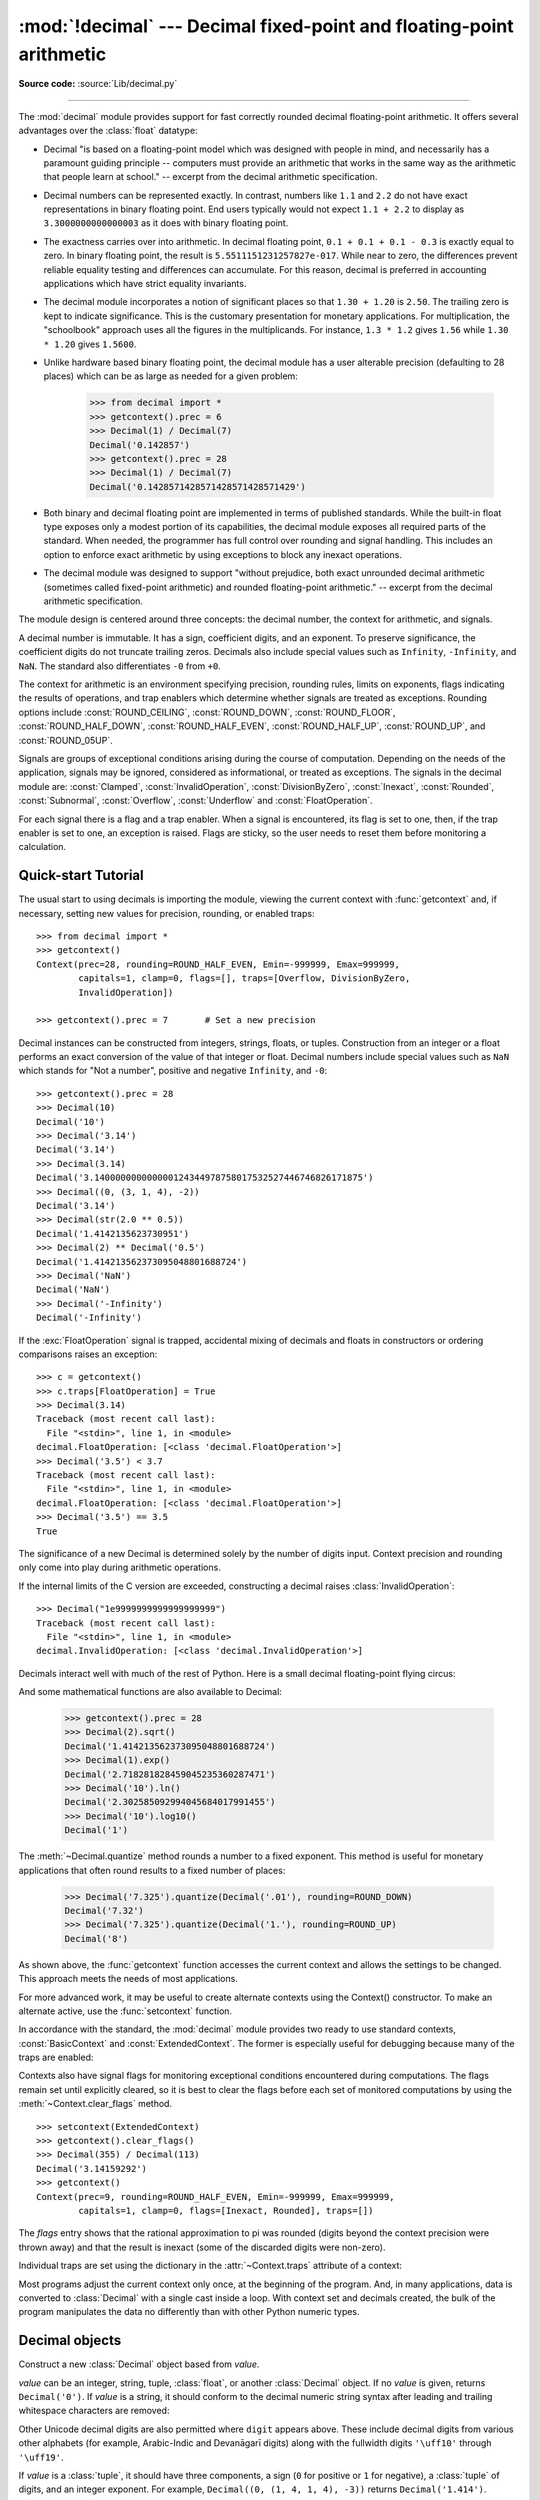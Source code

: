 :mod:`!decimal` --- Decimal fixed-point and floating-point arithmetic
=====================================================================

.. module:: decimal
   :synopsis: Implementation of the General Decimal Arithmetic  Specification.

.. moduleauthor:: Eric Price <eprice at tjhsst.edu>
.. moduleauthor:: Facundo Batista <facundo at taniquetil.com.ar>
.. moduleauthor:: Raymond Hettinger <python at rcn.com>
.. moduleauthor:: Aahz <aahz at pobox.com>
.. moduleauthor:: Tim Peters <tim.one at comcast.net>
.. moduleauthor:: Stefan Krah <skrah at bytereef.org>
.. sectionauthor:: Raymond D. Hettinger <python at rcn.com>

**Source code:** :source:`Lib/decimal.py`

.. import modules for testing inline doctests with the Sphinx doctest builder
.. testsetup:: *

   import decimal
   import math
   from decimal import *
   # make sure each group gets a fresh context
   setcontext(Context())

.. testcleanup:: *

   # make sure other tests (outside this file) get a fresh context
   setcontext(Context())

--------------

The :mod:`decimal` module provides support for fast correctly rounded
decimal floating-point arithmetic. It offers several advantages over the
:class:`float` datatype:

* Decimal "is based on a floating-point model which was designed with people
  in mind, and necessarily has a paramount guiding principle -- computers must
  provide an arithmetic that works in the same way as the arithmetic that
  people learn at school." -- excerpt from the decimal arithmetic specification.

* Decimal numbers can be represented exactly.  In contrast, numbers like
  ``1.1`` and ``2.2`` do not have exact representations in binary
  floating point. End users typically would not expect ``1.1 + 2.2`` to display
  as ``3.3000000000000003`` as it does with binary floating point.

* The exactness carries over into arithmetic.  In decimal floating point, ``0.1
  + 0.1 + 0.1 - 0.3`` is exactly equal to zero.  In binary floating point, the result
  is ``5.5511151231257827e-017``.  While near to zero, the differences
  prevent reliable equality testing and differences can accumulate. For this
  reason, decimal is preferred in accounting applications which have strict
  equality invariants.

* The decimal module incorporates a notion of significant places so that ``1.30
  + 1.20`` is ``2.50``.  The trailing zero is kept to indicate significance.
  This is the customary presentation for monetary applications. For
  multiplication, the "schoolbook" approach uses all the figures in the
  multiplicands.  For instance, ``1.3 * 1.2`` gives ``1.56`` while ``1.30 *
  1.20`` gives ``1.5600``.

* Unlike hardware based binary floating point, the decimal module has a user
  alterable precision (defaulting to 28 places) which can be as large as needed for
  a given problem:

     >>> from decimal import *
     >>> getcontext().prec = 6
     >>> Decimal(1) / Decimal(7)
     Decimal('0.142857')
     >>> getcontext().prec = 28
     >>> Decimal(1) / Decimal(7)
     Decimal('0.1428571428571428571428571429')

* Both binary and decimal floating point are implemented in terms of published
  standards.  While the built-in float type exposes only a modest portion of its
  capabilities, the decimal module exposes all required parts of the standard.
  When needed, the programmer has full control over rounding and signal handling.
  This includes an option to enforce exact arithmetic by using exceptions
  to block any inexact operations.

* The decimal module was designed to support "without prejudice, both exact
  unrounded decimal arithmetic (sometimes called fixed-point arithmetic)
  and rounded floating-point arithmetic."  -- excerpt from the decimal
  arithmetic specification.

The module design is centered around three concepts:  the decimal number, the
context for arithmetic, and signals.

A decimal number is immutable.  It has a sign, coefficient digits, and an
exponent.  To preserve significance, the coefficient digits do not truncate
trailing zeros.  Decimals also include special values such as
``Infinity``, ``-Infinity``, and ``NaN``.  The standard also
differentiates ``-0`` from ``+0``.

The context for arithmetic is an environment specifying precision, rounding
rules, limits on exponents, flags indicating the results of operations, and trap
enablers which determine whether signals are treated as exceptions.  Rounding
options include :const:`ROUND_CEILING`, :const:`ROUND_DOWN`,
:const:`ROUND_FLOOR`, :const:`ROUND_HALF_DOWN`, :const:`ROUND_HALF_EVEN`,
:const:`ROUND_HALF_UP`, :const:`ROUND_UP`, and :const:`ROUND_05UP`.

Signals are groups of exceptional conditions arising during the course of
computation.  Depending on the needs of the application, signals may be ignored,
considered as informational, or treated as exceptions. The signals in the
decimal module are: :const:`Clamped`, :const:`InvalidOperation`,
:const:`DivisionByZero`, :const:`Inexact`, :const:`Rounded`, :const:`Subnormal`,
:const:`Overflow`, :const:`Underflow` and :const:`FloatOperation`.

For each signal there is a flag and a trap enabler.  When a signal is
encountered, its flag is set to one, then, if the trap enabler is
set to one, an exception is raised.  Flags are sticky, so the user needs to
reset them before monitoring a calculation.


.. seealso::

   * IBM's General Decimal Arithmetic Specification, `The General Decimal Arithmetic
     Specification <https://speleotrove.com/decimal/decarith.html>`_.

.. %%%%%%%%%%%%%%%%%%%%%%%%%%%%%%%%%%%%%%%%%%%%%%%%%%%%%%%%%%%%%%%


.. _decimal-tutorial:

Quick-start Tutorial
--------------------

The usual start to using decimals is importing the module, viewing the current
context with :func:`getcontext` and, if necessary, setting new values for
precision, rounding, or enabled traps::

   >>> from decimal import *
   >>> getcontext()
   Context(prec=28, rounding=ROUND_HALF_EVEN, Emin=-999999, Emax=999999,
           capitals=1, clamp=0, flags=[], traps=[Overflow, DivisionByZero,
           InvalidOperation])

   >>> getcontext().prec = 7       # Set a new precision

Decimal instances can be constructed from integers, strings, floats, or tuples.
Construction from an integer or a float performs an exact conversion of the
value of that integer or float.  Decimal numbers include special values such as
``NaN`` which stands for "Not a number", positive and negative
``Infinity``, and ``-0``::

   >>> getcontext().prec = 28
   >>> Decimal(10)
   Decimal('10')
   >>> Decimal('3.14')
   Decimal('3.14')
   >>> Decimal(3.14)
   Decimal('3.140000000000000124344978758017532527446746826171875')
   >>> Decimal((0, (3, 1, 4), -2))
   Decimal('3.14')
   >>> Decimal(str(2.0 ** 0.5))
   Decimal('1.4142135623730951')
   >>> Decimal(2) ** Decimal('0.5')
   Decimal('1.414213562373095048801688724')
   >>> Decimal('NaN')
   Decimal('NaN')
   >>> Decimal('-Infinity')
   Decimal('-Infinity')

If the :exc:`FloatOperation` signal is trapped, accidental mixing of
decimals and floats in constructors or ordering comparisons raises
an exception::

   >>> c = getcontext()
   >>> c.traps[FloatOperation] = True
   >>> Decimal(3.14)
   Traceback (most recent call last):
     File "<stdin>", line 1, in <module>
   decimal.FloatOperation: [<class 'decimal.FloatOperation'>]
   >>> Decimal('3.5') < 3.7
   Traceback (most recent call last):
     File "<stdin>", line 1, in <module>
   decimal.FloatOperation: [<class 'decimal.FloatOperation'>]
   >>> Decimal('3.5') == 3.5
   True

.. versionadded:: 3.3

The significance of a new Decimal is determined solely by the number of digits
input.  Context precision and rounding only come into play during arithmetic
operations.

.. doctest:: newcontext

   >>> getcontext().prec = 6
   >>> Decimal('3.0')
   Decimal('3.0')
   >>> Decimal('3.1415926535')
   Decimal('3.1415926535')
   >>> Decimal('3.1415926535') + Decimal('2.7182818285')
   Decimal('5.85987')
   >>> getcontext().rounding = ROUND_UP
   >>> Decimal('3.1415926535') + Decimal('2.7182818285')
   Decimal('5.85988')

If the internal limits of the C version are exceeded, constructing
a decimal raises :class:`InvalidOperation`::

   >>> Decimal("1e9999999999999999999")
   Traceback (most recent call last):
     File "<stdin>", line 1, in <module>
   decimal.InvalidOperation: [<class 'decimal.InvalidOperation'>]

.. versionchanged:: 3.3

Decimals interact well with much of the rest of Python.  Here is a small decimal
floating-point flying circus:

.. doctest::
   :options: +NORMALIZE_WHITESPACE

   >>> data = list(map(Decimal, '1.34 1.87 3.45 2.35 1.00 0.03 9.25'.split()))
   >>> max(data)
   Decimal('9.25')
   >>> min(data)
   Decimal('0.03')
   >>> sorted(data)
   [Decimal('0.03'), Decimal('1.00'), Decimal('1.34'), Decimal('1.87'),
    Decimal('2.35'), Decimal('3.45'), Decimal('9.25')]
   >>> sum(data)
   Decimal('19.29')
   >>> a,b,c = data[:3]
   >>> str(a)
   '1.34'
   >>> float(a)
   1.34
   >>> round(a, 1)
   Decimal('1.3')
   >>> int(a)
   1
   >>> a * 5
   Decimal('6.70')
   >>> a * b
   Decimal('2.5058')
   >>> c % a
   Decimal('0.77')

And some mathematical functions are also available to Decimal:

   >>> getcontext().prec = 28
   >>> Decimal(2).sqrt()
   Decimal('1.414213562373095048801688724')
   >>> Decimal(1).exp()
   Decimal('2.718281828459045235360287471')
   >>> Decimal('10').ln()
   Decimal('2.302585092994045684017991455')
   >>> Decimal('10').log10()
   Decimal('1')

The :meth:`~Decimal.quantize` method rounds a number to a fixed exponent.  This method is
useful for monetary applications that often round results to a fixed number of
places:

   >>> Decimal('7.325').quantize(Decimal('.01'), rounding=ROUND_DOWN)
   Decimal('7.32')
   >>> Decimal('7.325').quantize(Decimal('1.'), rounding=ROUND_UP)
   Decimal('8')

As shown above, the :func:`getcontext` function accesses the current context and
allows the settings to be changed.  This approach meets the needs of most
applications.

For more advanced work, it may be useful to create alternate contexts using the
Context() constructor.  To make an alternate active, use the :func:`setcontext`
function.

In accordance with the standard, the :mod:`decimal` module provides two ready to
use standard contexts, :const:`BasicContext` and :const:`ExtendedContext`. The
former is especially useful for debugging because many of the traps are
enabled:

.. doctest:: newcontext
   :options: +NORMALIZE_WHITESPACE

   >>> myothercontext = Context(prec=60, rounding=ROUND_HALF_DOWN)
   >>> setcontext(myothercontext)
   >>> Decimal(1) / Decimal(7)
   Decimal('0.142857142857142857142857142857142857142857142857142857142857')

   >>> ExtendedContext
   Context(prec=9, rounding=ROUND_HALF_EVEN, Emin=-999999, Emax=999999,
           capitals=1, clamp=0, flags=[], traps=[])
   >>> setcontext(ExtendedContext)
   >>> Decimal(1) / Decimal(7)
   Decimal('0.142857143')
   >>> Decimal(42) / Decimal(0)
   Decimal('Infinity')

   >>> setcontext(BasicContext)
   >>> Decimal(42) / Decimal(0)
   Traceback (most recent call last):
     File "<pyshell#143>", line 1, in -toplevel-
       Decimal(42) / Decimal(0)
   DivisionByZero: x / 0

Contexts also have signal flags for monitoring exceptional conditions
encountered during computations.  The flags remain set until explicitly cleared,
so it is best to clear the flags before each set of monitored computations by
using the :meth:`~Context.clear_flags` method. ::

   >>> setcontext(ExtendedContext)
   >>> getcontext().clear_flags()
   >>> Decimal(355) / Decimal(113)
   Decimal('3.14159292')
   >>> getcontext()
   Context(prec=9, rounding=ROUND_HALF_EVEN, Emin=-999999, Emax=999999,
           capitals=1, clamp=0, flags=[Inexact, Rounded], traps=[])

The *flags* entry shows that the rational approximation to pi was
rounded (digits beyond the context precision were thrown away) and that the
result is inexact (some of the discarded digits were non-zero).

Individual traps are set using the dictionary in the :attr:`~Context.traps`
attribute of a context:

.. doctest:: newcontext

   >>> setcontext(ExtendedContext)
   >>> Decimal(1) / Decimal(0)
   Decimal('Infinity')
   >>> getcontext().traps[DivisionByZero] = 1
   >>> Decimal(1) / Decimal(0)
   Traceback (most recent call last):
     File "<pyshell#112>", line 1, in -toplevel-
       Decimal(1) / Decimal(0)
   DivisionByZero: x / 0

Most programs adjust the current context only once, at the beginning of the
program.  And, in many applications, data is converted to :class:`Decimal` with
a single cast inside a loop.  With context set and decimals created, the bulk of
the program manipulates the data no differently than with other Python numeric
types.

.. %%%%%%%%%%%%%%%%%%%%%%%%%%%%%%%%%%%%%%%%%%%%%%%%%%%%%%%%%%%%%%%


.. _decimal-decimal:

Decimal objects
---------------


.. class:: Decimal(value="0", context=None)

   Construct a new :class:`Decimal` object based from *value*.

   *value* can be an integer, string, tuple, :class:`float`, or another :class:`Decimal`
   object. If no *value* is given, returns ``Decimal('0')``.  If *value* is a
   string, it should conform to the decimal numeric string syntax after leading
   and trailing whitespace characters are removed:

   .. productionlist:: decimal
      sign: "+" | "-"
      digit: "0" | "1" | "2" | "3" | "4" | "5" | "6" | "7" | "8" | "9"
      indicator: "e" | "E"
      digits: (`digit` | "_")* `digit` (`digit` | "_")*
      decimal_part: `digits` "." [`digits`] | ["."] `digits`
      exponent_part: `indicator` [`sign`] `digits`
      infinity: "Infinity" | "Inf"
      nan: "NaN" [`digits`] | "sNaN" [`digits`]
      numeric_value: `decimal_part` [`exponent_part`] | `infinity`
      numeric_string: [`sign`] `numeric_value` | [`sign`] `nan`

   Other Unicode decimal digits are also permitted where ``digit``
   appears above.  These include decimal digits from various other
   alphabets (for example, Arabic-Indic and Devanāgarī digits) along
   with the fullwidth digits ``'\uff10'`` through ``'\uff19'``.

   If *value* is a :class:`tuple`, it should have three components, a sign
   (``0`` for positive or ``1`` for negative), a :class:`tuple` of
   digits, and an integer exponent. For example, ``Decimal((0, (1, 4, 1, 4), -3))``
   returns ``Decimal('1.414')``.

   If *value* is a :class:`float`, the binary floating-point value is losslessly
   converted to its exact decimal equivalent.  This conversion can often require
   53 or more digits of precision.  For example, ``Decimal(float('1.1'))``
   converts to
   ``Decimal('1.100000000000000088817841970012523233890533447265625')``.

   The *context* precision does not affect how many digits are stored. That is
   determined exclusively by the number of digits in *value*. For example,
   ``Decimal('3.00000')`` records all five zeros even if the context precision is
   only three.

   The purpose of the *context* argument is determining what to do if *value* is a
   malformed string.  If the context traps :const:`InvalidOperation`, an exception
   is raised; otherwise, the constructor returns a new Decimal with the value of
   ``NaN``.

   Once constructed, :class:`Decimal` objects are immutable.

   .. versionchanged:: 3.2
      The argument to the constructor is now permitted to be a :class:`float`
      instance.

   .. versionchanged:: 3.3
      :class:`float` arguments raise an exception if the :exc:`FloatOperation`
      trap is set. By default the trap is off.

   .. versionchanged:: 3.6
      Underscores are allowed for grouping, as with integral and floating-point
      literals in code.

   Decimal floating-point objects share many properties with the other built-in
   numeric types such as :class:`float` and :class:`int`.  All of the usual math
   operations and special methods apply.  Likewise, decimal objects can be
   copied, pickled, printed, used as dictionary keys, used as set elements,
   compared, sorted, and coerced to another type (such as :class:`float` or
   :class:`int`).

   There are some small differences between arithmetic on Decimal objects and
   arithmetic on integers and floats.  When the remainder operator ``%`` is
   applied to Decimal objects, the sign of the result is the sign of the
   *dividend* rather than the sign of the divisor::

      >>> (-7) % 4
      1
      >>> Decimal(-7) % Decimal(4)
      Decimal('-3')

   The integer division operator ``//`` behaves analogously, returning the
   integer part of the true quotient (truncating towards zero) rather than its
   floor, so as to preserve the usual identity ``x == (x // y) * y + x % y``::

      >>> -7 // 4
      -2
      >>> Decimal(-7) // Decimal(4)
      Decimal('-1')

   The ``%`` and ``//`` operators implement the ``remainder`` and
   ``divide-integer`` operations (respectively) as described in the
   specification.

   Decimal objects cannot generally be combined with floats or
   instances of :class:`fractions.Fraction` in arithmetic operations:
   an attempt to add a :class:`Decimal` to a :class:`float`, for
   example, will raise a :exc:`TypeError`.  However, it is possible to
   use Python's comparison operators to compare a :class:`Decimal`
   instance ``x`` with another number ``y``.  This avoids confusing results
   when doing equality comparisons between numbers of different types.

   .. versionchanged:: 3.2
      Mixed-type comparisons between :class:`Decimal` instances and other
      numeric types are now fully supported.

   In addition to the standard numeric properties, decimal floating-point
   objects also have a number of specialized methods:


   .. method:: adjusted()

      Return the adjusted exponent after shifting out the coefficient's
      rightmost digits until only the lead digit remains:
      ``Decimal('321e+5').adjusted()`` returns seven.  Used for determining the
      position of the most significant digit with respect to the decimal point.

   .. method:: as_integer_ratio()

      Return a pair ``(n, d)`` of integers that represent the given
      :class:`Decimal` instance as a fraction, in lowest terms and
      with a positive denominator::

          >>> Decimal('-3.14').as_integer_ratio()
          (-157, 50)

      The conversion is exact.  Raise OverflowError on infinities and ValueError
      on NaNs.

   .. versionadded:: 3.6

   .. method:: as_tuple()

      Return a :term:`named tuple` representation of the number:
      ``DecimalTuple(sign, digits, exponent)``.


   .. method:: canonical()

      Return the canonical encoding of the argument.  Currently, the encoding of
      a :class:`Decimal` instance is always canonical, so this operation returns
      its argument unchanged.

   .. method:: compare(other, context=None)

      Compare the values of two Decimal instances.  :meth:`compare` returns a
      Decimal instance, and if either operand is a NaN then the result is a
      NaN::

         a or b is a NaN  ==> Decimal('NaN')
         a < b            ==> Decimal('-1')
         a == b           ==> Decimal('0')
         a > b            ==> Decimal('1')

   .. method:: compare_signal(other, context=None)

      This operation is identical to the :meth:`compare` method, except that all
      NaNs signal.  That is, if neither operand is a signaling NaN then any
      quiet NaN operand is treated as though it were a signaling NaN.

   .. method:: compare_total(other, context=None)

      Compare two operands using their abstract representation rather than their
      numerical value.  Similar to the :meth:`compare` method, but the result
      gives a total ordering on :class:`Decimal` instances.  Two
      :class:`Decimal` instances with the same numeric value but different
      representations compare unequal in this ordering:

         >>> Decimal('12.0').compare_total(Decimal('12'))
         Decimal('-1')

      Quiet and signaling NaNs are also included in the total ordering.  The
      result of this function is ``Decimal('0')`` if both operands have the same
      representation, ``Decimal('-1')`` if the first operand is lower in the
      total order than the second, and ``Decimal('1')`` if the first operand is
      higher in the total order than the second operand.  See the specification
      for details of the total order.

      This operation is unaffected by context and is quiet: no flags are changed
      and no rounding is performed.  As an exception, the C version may raise
      InvalidOperation if the second operand cannot be converted exactly.

   .. method:: compare_total_mag(other, context=None)

      Compare two operands using their abstract representation rather than their
      value as in :meth:`compare_total`, but ignoring the sign of each operand.
      ``x.compare_total_mag(y)`` is equivalent to
      ``x.copy_abs().compare_total(y.copy_abs())``.

      This operation is unaffected by context and is quiet: no flags are changed
      and no rounding is performed.  As an exception, the C version may raise
      InvalidOperation if the second operand cannot be converted exactly.

   .. method:: conjugate()

      Just returns self, this method is only to comply with the Decimal
      Specification.

   .. method:: copy_abs()

      Return the absolute value of the argument.  This operation is unaffected
      by the context and is quiet: no flags are changed and no rounding is
      performed.

   .. method:: copy_negate()

      Return the negation of the argument.  This operation is unaffected by the
      context and is quiet: no flags are changed and no rounding is performed.

   .. method:: copy_sign(other, context=None)

      Return a copy of the first operand with the sign set to be the same as the
      sign of the second operand.  For example:

         >>> Decimal('2.3').copy_sign(Decimal('-1.5'))
         Decimal('-2.3')

      This operation is unaffected by context and is quiet: no flags are changed
      and no rounding is performed.  As an exception, the C version may raise
      InvalidOperation if the second operand cannot be converted exactly.

   .. method:: exp(context=None)

      Return the value of the (natural) exponential function ``e**x`` at the
      given number.  The result is correctly rounded using the
      :const:`ROUND_HALF_EVEN` rounding mode.

      >>> Decimal(1).exp()
      Decimal('2.718281828459045235360287471')
      >>> Decimal(321).exp()
      Decimal('2.561702493119680037517373933E+139')

   .. classmethod:: from_float(f)

      Alternative constructor that only accepts instances of :class:`float` or
      :class:`int`.

      Note ``Decimal.from_float(0.1)`` is not the same as ``Decimal('0.1')``.
      Since 0.1 is not exactly representable in binary floating point, the
      value is stored as the nearest representable value which is
      ``0x1.999999999999ap-4``.  That equivalent value in decimal is
      ``0.1000000000000000055511151231257827021181583404541015625``.

      .. note:: From Python 3.2 onwards, a :class:`Decimal` instance
         can also be constructed directly from a :class:`float`.

      .. doctest::

          >>> Decimal.from_float(0.1)
          Decimal('0.1000000000000000055511151231257827021181583404541015625')
          >>> Decimal.from_float(float('nan'))
          Decimal('NaN')
          >>> Decimal.from_float(float('inf'))
          Decimal('Infinity')
          >>> Decimal.from_float(float('-inf'))
          Decimal('-Infinity')

      .. versionadded:: 3.1

   .. classmethod:: from_number(number)

      Alternative constructor that only accepts instances of
      :class:`float`, :class:`int` or :class:`Decimal`, but not strings
      or tuples.

      .. doctest::

          >>> Decimal.from_number(314)
          Decimal('314')
          >>> Decimal.from_number(0.1)
          Decimal('0.1000000000000000055511151231257827021181583404541015625')
          >>> Decimal.from_number(Decimal('3.14'))
          Decimal('3.14')

      .. versionadded:: 3.14

   .. method:: fma(other, third, context=None)

      Fused multiply-add.  Return self*other+third with no rounding of the
      intermediate product self*other.

      >>> Decimal(2).fma(3, 5)
      Decimal('11')

   .. method:: is_canonical()

      Return :const:`True` if the argument is canonical and :const:`False`
      otherwise.  Currently, a :class:`Decimal` instance is always canonical, so
      this operation always returns :const:`True`.

   .. method:: is_finite()

      Return :const:`True` if the argument is a finite number, and
      :const:`False` if the argument is an infinity or a NaN.

   .. method:: is_infinite()

      Return :const:`True` if the argument is either positive or negative
      infinity and :const:`False` otherwise.

   .. method:: is_nan()

      Return :const:`True` if the argument is a (quiet or signaling) NaN and
      :const:`False` otherwise.

   .. method:: is_normal(context=None)

      Return :const:`True` if the argument is a *normal* finite number.  Return
      :const:`False` if the argument is zero, subnormal, infinite or a NaN.

   .. method:: is_qnan()

      Return :const:`True` if the argument is a quiet NaN, and
      :const:`False` otherwise.

   .. method:: is_signed()

      Return :const:`True` if the argument has a negative sign and
      :const:`False` otherwise.  Note that zeros and NaNs can both carry signs.

   .. method:: is_snan()

      Return :const:`True` if the argument is a signaling NaN and :const:`False`
      otherwise.

   .. method:: is_subnormal(context=None)

      Return :const:`True` if the argument is subnormal, and :const:`False`
      otherwise.

   .. method:: is_zero()

      Return :const:`True` if the argument is a (positive or negative) zero and
      :const:`False` otherwise.

   .. method:: ln(context=None)

      Return the natural (base e) logarithm of the operand.  The result is
      correctly rounded using the :const:`ROUND_HALF_EVEN` rounding mode.

   .. method:: log10(context=None)

      Return the base ten logarithm of the operand.  The result is correctly
      rounded using the :const:`ROUND_HALF_EVEN` rounding mode.

   .. method:: logb(context=None)

      For a nonzero number, return the adjusted exponent of its operand as a
      :class:`Decimal` instance.  If the operand is a zero then
      ``Decimal('-Infinity')`` is returned and the :const:`DivisionByZero` flag
      is raised.  If the operand is an infinity then ``Decimal('Infinity')`` is
      returned.

   .. method:: logical_and(other, context=None)

      :meth:`logical_and` is a logical operation which takes two *logical
      operands* (see :ref:`logical_operands_label`).  The result is the
      digit-wise ``and`` of the two operands.

   .. method:: logical_invert(context=None)

      :meth:`logical_invert` is a logical operation.  The
      result is the digit-wise inversion of the operand.

   .. method:: logical_or(other, context=None)

      :meth:`logical_or` is a logical operation which takes two *logical
      operands* (see :ref:`logical_operands_label`).  The result is the
      digit-wise ``or`` of the two operands.

   .. method:: logical_xor(other, context=None)

      :meth:`logical_xor` is a logical operation which takes two *logical
      operands* (see :ref:`logical_operands_label`).  The result is the
      digit-wise exclusive or of the two operands.

   .. method:: max(other, context=None)

      Like ``max(self, other)`` except that the context rounding rule is applied
      before returning and that ``NaN`` values are either signaled or
      ignored (depending on the context and whether they are signaling or
      quiet).

   .. method:: max_mag(other, context=None)

      Similar to the :meth:`.max` method, but the comparison is done using the
      absolute values of the operands.

   .. method:: min(other, context=None)

      Like ``min(self, other)`` except that the context rounding rule is applied
      before returning and that ``NaN`` values are either signaled or
      ignored (depending on the context and whether they are signaling or
      quiet).

   .. method:: min_mag(other, context=None)

      Similar to the :meth:`.min` method, but the comparison is done using the
      absolute values of the operands.

   .. method:: next_minus(context=None)

      Return the largest number representable in the given context (or in the
      current thread's context if no context is given) that is smaller than the
      given operand.

   .. method:: next_plus(context=None)

      Return the smallest number representable in the given context (or in the
      current thread's context if no context is given) that is larger than the
      given operand.

   .. method:: next_toward(other, context=None)

      If the two operands are unequal, return the number closest to the first
      operand in the direction of the second operand.  If both operands are
      numerically equal, return a copy of the first operand with the sign set to
      be the same as the sign of the second operand.

   .. method:: normalize(context=None)

      Used for producing canonical values of an equivalence
      class within either the current context or the specified context.

      This has the same semantics as the unary plus operation, except that if
      the final result is finite it is reduced to its simplest form, with all
      trailing zeros removed and its sign preserved. That is, while the
      coefficient is non-zero and a multiple of ten the coefficient is divided
      by ten and the exponent is incremented by 1. Otherwise (the coefficient is
      zero) the exponent is set to 0. In all cases the sign is unchanged.

      For example, ``Decimal('32.100')`` and ``Decimal('0.321000e+2')`` both
      normalize to the equivalent value ``Decimal('32.1')``.

      Note that rounding is applied *before* reducing to simplest form.

      In the latest versions of the specification, this operation is also known
      as ``reduce``.

   .. method:: number_class(context=None)

      Return a string describing the *class* of the operand.  The returned value
      is one of the following ten strings.

      * ``"-Infinity"``, indicating that the operand is negative infinity.
      * ``"-Normal"``, indicating that the operand is a negative normal number.
      * ``"-Subnormal"``, indicating that the operand is negative and subnormal.
      * ``"-Zero"``, indicating that the operand is a negative zero.
      * ``"+Zero"``, indicating that the operand is a positive zero.
      * ``"+Subnormal"``, indicating that the operand is positive and subnormal.
      * ``"+Normal"``, indicating that the operand is a positive normal number.
      * ``"+Infinity"``, indicating that the operand is positive infinity.
      * ``"NaN"``, indicating that the operand is a quiet NaN (Not a Number).
      * ``"sNaN"``, indicating that the operand is a signaling NaN.

   .. method:: quantize(exp, rounding=None, context=None)

      Return a value equal to the first operand after rounding and having the
      exponent of the second operand.

      >>> Decimal('1.41421356').quantize(Decimal('1.000'))
      Decimal('1.414')

      Unlike other operations, if the length of the coefficient after the
      quantize operation would be greater than precision, then an
      :const:`InvalidOperation` is signaled. This guarantees that, unless there
      is an error condition, the quantized exponent is always equal to that of
      the right-hand operand.

      Also unlike other operations, quantize never signals Underflow, even if
      the result is subnormal and inexact.

      If the exponent of the second operand is larger than that of the first
      then rounding may be necessary.  In this case, the rounding mode is
      determined by the ``rounding`` argument if given, else by the given
      ``context`` argument; if neither argument is given the rounding mode of
      the current thread's context is used.

      An error is returned whenever the resulting exponent is greater than
      :attr:`~Context.Emax` or less than :meth:`~Context.Etiny`.

   .. method:: radix()

      Return ``Decimal(10)``, the radix (base) in which the :class:`Decimal`
      class does all its arithmetic.  Included for compatibility with the
      specification.

   .. method:: remainder_near(other, context=None)

      Return the remainder from dividing *self* by *other*.  This differs from
      ``self % other`` in that the sign of the remainder is chosen so as to
      minimize its absolute value.  More precisely, the return value is
      ``self - n * other`` where ``n`` is the integer nearest to the exact
      value of ``self / other``, and if two integers are equally near then the
      even one is chosen.

      If the result is zero then its sign will be the sign of *self*.

      >>> Decimal(18).remainder_near(Decimal(10))
      Decimal('-2')
      >>> Decimal(25).remainder_near(Decimal(10))
      Decimal('5')
      >>> Decimal(35).remainder_near(Decimal(10))
      Decimal('-5')

   .. method:: rotate(other, context=None)

      Return the result of rotating the digits of the first operand by an amount
      specified by the second operand.  The second operand must be an integer in
      the range -precision through precision.  The absolute value of the second
      operand gives the number of places to rotate.  If the second operand is
      positive then rotation is to the left; otherwise rotation is to the right.
      The coefficient of the first operand is padded on the left with zeros to
      length precision if necessary.  The sign and exponent of the first operand
      are unchanged.

   .. method:: same_quantum(other, context=None)

      Test whether self and other have the same exponent or whether both are
      ``NaN``.

      This operation is unaffected by context and is quiet: no flags are changed
      and no rounding is performed.  As an exception, the C version may raise
      InvalidOperation if the second operand cannot be converted exactly.

   .. method:: scaleb(other, context=None)

      Return the first operand with exponent adjusted by the second.
      Equivalently, return the first operand multiplied by ``10**other``.  The
      second operand must be an integer.

   .. method:: shift(other, context=None)

      Return the result of shifting the digits of the first operand by an amount
      specified by the second operand.  The second operand must be an integer in
      the range -precision through precision.  The absolute value of the second
      operand gives the number of places to shift.  If the second operand is
      positive then the shift is to the left; otherwise the shift is to the
      right.  Digits shifted into the coefficient are zeros.  The sign and
      exponent of the first operand are unchanged.

   .. method:: sqrt(context=None)

      Return the square root of the argument to full precision.


   .. method:: to_eng_string(context=None)

      Convert to a string, using engineering notation if an exponent is needed.

      Engineering notation has an exponent which is a multiple of 3.  This
      can leave up to 3 digits to the left of the decimal place and may
      require the addition of either one or two trailing zeros.

      For example, this converts ``Decimal('123E+1')`` to ``Decimal('1.23E+3')``.

   .. method:: to_integral(rounding=None, context=None)

      Identical to the :meth:`to_integral_value` method.  The ``to_integral``
      name has been kept for compatibility with older versions.

   .. method:: to_integral_exact(rounding=None, context=None)

      Round to the nearest integer, signaling :const:`Inexact` or
      :const:`Rounded` as appropriate if rounding occurs.  The rounding mode is
      determined by the ``rounding`` parameter if given, else by the given
      ``context``.  If neither parameter is given then the rounding mode of the
      current context is used.

   .. method:: to_integral_value(rounding=None, context=None)

      Round to the nearest integer without signaling :const:`Inexact` or
      :const:`Rounded`.  If given, applies *rounding*; otherwise, uses the
      rounding method in either the supplied *context* or the current context.

   Decimal numbers can be rounded using the :func:`.round` function:

   .. describe:: round(number)
   .. describe:: round(number, ndigits)

      If *ndigits* is not given or ``None``,
      returns the nearest :class:`int` to *number*,
      rounding ties to even, and ignoring the rounding mode of the
      :class:`Decimal` context.  Raises :exc:`OverflowError` if *number* is an
      infinity or :exc:`ValueError` if it is a (quiet or signaling) NaN.

      If *ndigits* is an :class:`int`, the context's rounding mode is respected
      and a :class:`Decimal` representing *number* rounded to the nearest
      multiple of ``Decimal('1E-ndigits')`` is returned; in this case,
      ``round(number, ndigits)`` is equivalent to
      ``self.quantize(Decimal('1E-ndigits'))``.  Returns ``Decimal('NaN')`` if
      *number* is a quiet NaN.  Raises :class:`InvalidOperation` if *number*
      is an infinity, a signaling NaN, or if the length of the coefficient after
      the quantize operation would be greater than the current context's
      precision.  In other words, for the non-corner cases:

      * if *ndigits* is positive, return *number* rounded to *ndigits* decimal
        places;
      * if *ndigits* is zero, return *number* rounded to the nearest integer;
      * if *ndigits* is negative, return *number* rounded to the nearest
        multiple of ``10**abs(ndigits)``.

      For example::

          >>> from decimal import Decimal, getcontext, ROUND_DOWN
          >>> getcontext().rounding = ROUND_DOWN
          >>> round(Decimal('3.75'))     # context rounding ignored
          4
          >>> round(Decimal('3.5'))      # round-ties-to-even
          4
          >>> round(Decimal('3.75'), 0)  # uses the context rounding
          Decimal('3')
          >>> round(Decimal('3.75'), 1)
          Decimal('3.7')
          >>> round(Decimal('3.75'), -1)
          Decimal('0E+1')


.. _logical_operands_label:

Logical operands
^^^^^^^^^^^^^^^^

The :meth:`~Decimal.logical_and`, :meth:`~Decimal.logical_invert`, :meth:`~Decimal.logical_or`,
and :meth:`~Decimal.logical_xor` methods expect their arguments to be *logical
operands*.  A *logical operand* is a :class:`Decimal` instance whose
exponent and sign are both zero, and whose digits are all either
``0`` or ``1``.

.. %%%%%%%%%%%%%%%%%%%%%%%%%%%%%%%%%%%%%%%%%%%%%%%%%%%%%%%%%%%%%%%


.. _decimal-context:

Context objects
---------------

Contexts are environments for arithmetic operations.  They govern precision, set
rules for rounding, determine which signals are treated as exceptions, and limit
the range for exponents.

Each thread has its own current context which is accessed or changed using the
:func:`getcontext` and :func:`setcontext` functions:


.. function:: getcontext()

   Return the current context for the active thread.


.. function:: setcontext(c)

   Set the current context for the active thread to *c*.

You can also use the :keyword:`with` statement and the :func:`localcontext`
function to temporarily change the active context.

.. function:: localcontext(ctx=None, **kwargs)

   Return a context manager that will set the current context for the active thread
   to a copy of *ctx* on entry to the with-statement and restore the previous context
   when exiting the with-statement. If no context is specified, a copy of the
   current context is used.  The *kwargs* argument is used to set the attributes
   of the new context.

   For example, the following code sets the current decimal precision to 42 places,
   performs a calculation, and then automatically restores the previous context::

      from decimal import localcontext

      with localcontext() as ctx:
          ctx.prec = 42   # Perform a high precision calculation
          s = calculate_something()
      s = +s  # Round the final result back to the default precision

   Using keyword arguments, the code would be the following::

      from decimal import localcontext

      with localcontext(prec=42) as ctx:
          s = calculate_something()
      s = +s

   Raises :exc:`TypeError` if *kwargs* supplies an attribute that :class:`Context` doesn't
   support.  Raises either :exc:`TypeError` or :exc:`ValueError` if *kwargs* supplies an
   invalid value for an attribute.

   .. versionchanged:: 3.11
      :meth:`localcontext` now supports setting context attributes through the use of keyword arguments.

New contexts can also be created using the :class:`Context` constructor
described below. In addition, the module provides three pre-made contexts:


.. class:: BasicContext

   This is a standard context defined by the General Decimal Arithmetic
   Specification.  Precision is set to nine.  Rounding is set to
   :const:`ROUND_HALF_UP`.  All flags are cleared.  All traps are enabled (treated
   as exceptions) except :const:`Inexact`, :const:`Rounded`, and
   :const:`Subnormal`.

   Because many of the traps are enabled, this context is useful for debugging.


.. class:: ExtendedContext

   This is a standard context defined by the General Decimal Arithmetic
   Specification.  Precision is set to nine.  Rounding is set to
   :const:`ROUND_HALF_EVEN`.  All flags are cleared.  No traps are enabled (so that
   exceptions are not raised during computations).

   Because the traps are disabled, this context is useful for applications that
   prefer to have result value of ``NaN`` or ``Infinity`` instead of
   raising exceptions.  This allows an application to complete a run in the
   presence of conditions that would otherwise halt the program.


.. class:: DefaultContext

   This context is used by the :class:`Context` constructor as a prototype for new
   contexts.  Changing a field (such a precision) has the effect of changing the
   default for new contexts created by the :class:`Context` constructor.

   This context is most useful in multi-threaded environments.  Changing one of the
   fields before threads are started has the effect of setting system-wide
   defaults.  Changing the fields after threads have started is not recommended as
   it would require thread synchronization to prevent race conditions.

   In single threaded environments, it is preferable to not use this context at
   all.  Instead, simply create contexts explicitly as described below.

   The default values are :attr:`Context.prec`\ =\ ``28``,
   :attr:`Context.rounding`\ =\ :const:`ROUND_HALF_EVEN`,
   and enabled traps for :class:`Overflow`, :class:`InvalidOperation`, and
   :class:`DivisionByZero`.

In addition to the three supplied contexts, new contexts can be created with the
:class:`Context` constructor.


.. class:: Context(prec=None, rounding=None, Emin=None, Emax=None, capitals=None, clamp=None, flags=None, traps=None)

   Creates a new context.  If a field is not specified or is :const:`None`, the
   default values are copied from the :const:`DefaultContext`.  If the *flags*
   field is not specified or is :const:`None`, all flags are cleared.

   *prec* is an integer in the range [``1``, :const:`MAX_PREC`] that sets
   the precision for arithmetic operations in the context.

   The *rounding* option is one of the constants listed in the section
   `Rounding Modes`_.

   The *traps* and *flags* fields list any signals to be set. Generally, new
   contexts should only set traps and leave the flags clear.

   The *Emin* and *Emax* fields are integers specifying the outer limits allowable
   for exponents. *Emin* must be in the range [:const:`MIN_EMIN`, ``0``],
   *Emax* in the range [``0``, :const:`MAX_EMAX`].

   The *capitals* field is either ``0`` or ``1`` (the default). If set to
   ``1``, exponents are printed with a capital ``E``; otherwise, a
   lowercase ``e`` is used: ``Decimal('6.02e+23')``.

   The *clamp* field is either ``0`` (the default) or ``1``.
   If set to ``1``, the exponent ``e`` of a :class:`Decimal`
   instance representable in this context is strictly limited to the
   range ``Emin - prec + 1 <= e <= Emax - prec + 1``.  If *clamp* is
   ``0`` then a weaker condition holds: the adjusted exponent of
   the :class:`Decimal` instance is at most :attr:`~Context.Emax`.  When *clamp* is
   ``1``, a large normal number will, where possible, have its
   exponent reduced and a corresponding number of zeros added to its
   coefficient, in order to fit the exponent constraints; this
   preserves the value of the number but loses information about
   significant trailing zeros.  For example::

      >>> Context(prec=6, Emax=999, clamp=1).create_decimal('1.23e999')
      Decimal('1.23000E+999')

   A *clamp* value of ``1`` allows compatibility with the
   fixed-width decimal interchange formats specified in IEEE 754.

   The :class:`Context` class defines several general purpose methods as well as
   a large number of methods for doing arithmetic directly in a given context.
   In addition, for each of the :class:`Decimal` methods described above (with
   the exception of the :meth:`~Decimal.adjusted` and :meth:`~Decimal.as_tuple` methods) there is
   a corresponding :class:`Context` method.  For example, for a :class:`Context`
   instance ``C`` and :class:`Decimal` instance ``x``, ``C.exp(x)`` is
   equivalent to ``x.exp(context=C)``.  Each :class:`Context` method accepts a
   Python integer (an instance of :class:`int`) anywhere that a
   Decimal instance is accepted.


   .. method:: clear_flags()

      Resets all of the flags to ``0``.

   .. method:: clear_traps()

      Resets all of the traps to ``0``.

      .. versionadded:: 3.3

   .. method:: copy()

      Return a duplicate of the context.

   .. method:: copy_decimal(num)

      Return a copy of the Decimal instance num.

   .. method:: create_decimal(num)

      Creates a new Decimal instance from *num* but using *self* as
      context. Unlike the :class:`Decimal` constructor, the context precision,
      rounding method, flags, and traps are applied to the conversion.

      This is useful because constants are often given to a greater precision
      than is needed by the application.  Another benefit is that rounding
      immediately eliminates unintended effects from digits beyond the current
      precision. In the following example, using unrounded inputs means that
      adding zero to a sum can change the result:

      .. doctest:: newcontext

         >>> getcontext().prec = 3
         >>> Decimal('3.4445') + Decimal('1.0023')
         Decimal('4.45')
         >>> Decimal('3.4445') + Decimal(0) + Decimal('1.0023')
         Decimal('4.44')

      This method implements the to-number operation of the IBM specification.
      If the argument is a string, no leading or trailing whitespace or
      underscores are permitted.

   .. method:: create_decimal_from_float(f)

      Creates a new Decimal instance from a float *f* but rounding using *self*
      as the context.  Unlike the :meth:`Decimal.from_float` class method,
      the context precision, rounding method, flags, and traps are applied to
      the conversion.

      .. doctest::

         >>> context = Context(prec=5, rounding=ROUND_DOWN)
         >>> context.create_decimal_from_float(math.pi)
         Decimal('3.1415')
         >>> context = Context(prec=5, traps=[Inexact])
         >>> context.create_decimal_from_float(math.pi)
         Traceback (most recent call last):
             ...
         decimal.Inexact: None

      .. versionadded:: 3.1

   .. method:: Etiny()

      Returns a value equal to ``Emin - prec + 1`` which is the minimum exponent
      value for subnormal results.  When underflow occurs, the exponent is set
      to :const:`Etiny`.

   .. method:: Etop()

      Returns a value equal to ``Emax - prec + 1``.

   The usual approach to working with decimals is to create :class:`Decimal`
   instances and then apply arithmetic operations which take place within the
   current context for the active thread.  An alternative approach is to use
   context methods for calculating within a specific context.  The methods are
   similar to those for the :class:`Decimal` class and are only briefly
   recounted here.


   .. method:: abs(x)

      Returns the absolute value of *x*.


   .. method:: add(x, y)

      Return the sum of *x* and *y*.


   .. method:: canonical(x)

      Returns the same Decimal object *x*.


   .. method:: compare(x, y)

      Compares *x* and *y* numerically.


   .. method:: compare_signal(x, y)

      Compares the values of the two operands numerically.


   .. method:: compare_total(x, y)

      Compares two operands using their abstract representation.


   .. method:: compare_total_mag(x, y)

      Compares two operands using their abstract representation, ignoring sign.


   .. method:: copy_abs(x)

      Returns a copy of *x* with the sign set to 0.


   .. method:: copy_negate(x)

      Returns a copy of *x* with the sign inverted.


   .. method:: copy_sign(x, y)

      Copies the sign from *y* to *x*.


   .. method:: divide(x, y)

      Return *x* divided by *y*.


   .. method:: divide_int(x, y)

      Return *x* divided by *y*, truncated to an integer.


   .. method:: divmod(x, y)

      Divides two numbers and returns the integer part of the result.


   .. method:: exp(x)

      Returns ``e ** x``.


   .. method:: fma(x, y, z)

      Returns *x* multiplied by *y*, plus *z*.


   .. method:: is_canonical(x)

      Returns ``True`` if *x* is canonical; otherwise returns ``False``.


   .. method:: is_finite(x)

      Returns ``True`` if *x* is finite; otherwise returns ``False``.


   .. method:: is_infinite(x)

      Returns ``True`` if *x* is infinite; otherwise returns ``False``.


   .. method:: is_nan(x)

      Returns ``True`` if *x* is a qNaN or sNaN; otherwise returns ``False``.


   .. method:: is_normal(x)

      Returns ``True`` if *x* is a normal number; otherwise returns ``False``.


   .. method:: is_qnan(x)

      Returns ``True`` if *x* is a quiet NaN; otherwise returns ``False``.


   .. method:: is_signed(x)

      Returns ``True`` if *x* is negative; otherwise returns ``False``.


   .. method:: is_snan(x)

      Returns ``True`` if *x* is a signaling NaN; otherwise returns ``False``.


   .. method:: is_subnormal(x)

      Returns ``True`` if *x* is subnormal; otherwise returns ``False``.


   .. method:: is_zero(x)

      Returns ``True`` if *x* is a zero; otherwise returns ``False``.


   .. method:: ln(x)

      Returns the natural (base e) logarithm of *x*.


   .. method:: log10(x)

      Returns the base 10 logarithm of *x*.


   .. method:: logb(x)

       Returns the exponent of the magnitude of the operand's MSD.


   .. method:: logical_and(x, y)

      Applies the logical operation *and* between each operand's digits.


   .. method:: logical_invert(x)

      Invert all the digits in *x*.


   .. method:: logical_or(x, y)

      Applies the logical operation *or* between each operand's digits.


   .. method:: logical_xor(x, y)

      Applies the logical operation *xor* between each operand's digits.


   .. method:: max(x, y)

      Compares two values numerically and returns the maximum.


   .. method:: max_mag(x, y)

      Compares the values numerically with their sign ignored.


   .. method:: min(x, y)

      Compares two values numerically and returns the minimum.


   .. method:: min_mag(x, y)

      Compares the values numerically with their sign ignored.


   .. method:: minus(x)

      Minus corresponds to the unary prefix minus operator in Python.


   .. method:: multiply(x, y)

      Return the product of *x* and *y*.


   .. method:: next_minus(x)

      Returns the largest representable number smaller than *x*.


   .. method:: next_plus(x)

      Returns the smallest representable number larger than *x*.


   .. method:: next_toward(x, y)

      Returns the number closest to *x*, in direction towards *y*.


   .. method:: normalize(x)

      Reduces *x* to its simplest form.


   .. method:: number_class(x)

      Returns an indication of the class of *x*.


   .. method:: plus(x)

      Plus corresponds to the unary prefix plus operator in Python.  This
      operation applies the context precision and rounding, so it is *not* an
      identity operation.


   .. method:: power(x, y, modulo=None)

      Return ``x`` to the power of ``y``, reduced modulo ``modulo`` if given.

      With two arguments, compute ``x**y``.  If ``x`` is negative then ``y``
      must be integral.  The result will be inexact unless ``y`` is integral and
      the result is finite and can be expressed exactly in 'precision' digits.
      The rounding mode of the context is used. Results are always correctly rounded
      in the Python version.

      ``Decimal(0) ** Decimal(0)`` results in ``InvalidOperation``, and if ``InvalidOperation``
      is not trapped, then results in ``Decimal('NaN')``.

      .. versionchanged:: 3.3
         The C module computes :meth:`power` in terms of the correctly rounded
         :meth:`exp` and :meth:`ln` functions. The result is well-defined but
         only "almost always correctly rounded".

      With three arguments, compute ``(x**y) % modulo``.  For the three argument
      form, the following restrictions on the arguments hold:

      - all three arguments must be integral
      - ``y`` must be nonnegative
      - at least one of ``x`` or ``y`` must be nonzero
      - ``modulo`` must be nonzero and have at most 'precision' digits

      The value resulting from ``Context.power(x, y, modulo)`` is
      equal to the value that would be obtained by computing ``(x**y)
      % modulo`` with unbounded precision, but is computed more
      efficiently.  The exponent of the result is zero, regardless of
      the exponents of ``x``, ``y`` and ``modulo``.  The result is
      always exact.


   .. method:: quantize(x, y)

      Returns a value equal to *x* (rounded), having the exponent of *y*.


   .. method:: radix()

      Just returns 10, as this is Decimal, :)


   .. method:: remainder(x, y)

      Returns the remainder from integer division.

      The sign of the result, if non-zero, is the same as that of the original
      dividend.


   .. method:: remainder_near(x, y)

      Returns ``x - y * n``, where *n* is the integer nearest the exact value
      of ``x / y`` (if the result is 0 then its sign will be the sign of *x*).


   .. method:: rotate(x, y)

      Returns a rotated copy of *x*, *y* times.


   .. method:: same_quantum(x, y)

      Returns ``True`` if the two operands have the same exponent.


   .. method:: scaleb (x, y)

      Returns the first operand after adding the second value its exp.


   .. method:: shift(x, y)

      Returns a shifted copy of *x*, *y* times.


   .. method:: sqrt(x)

      Square root of a non-negative number to context precision.


   .. method:: subtract(x, y)

      Return the difference between *x* and *y*.


   .. method:: to_eng_string(x)

      Convert to a string, using engineering notation if an exponent is needed.

      Engineering notation has an exponent which is a multiple of 3.  This
      can leave up to 3 digits to the left of the decimal place and may
      require the addition of either one or two trailing zeros.


   .. method:: to_integral_exact(x)

      Rounds to an integer.


   .. method:: to_sci_string(x)

      Converts a number to a string using scientific notation.

.. %%%%%%%%%%%%%%%%%%%%%%%%%%%%%%%%%%%%%%%%%%%%%%%%%%%%%%%%%%%%%%%

.. _decimal-rounding-modes:

Constants
---------

The constants in this section are only relevant for the C module. They
are also included in the pure Python version for compatibility.

+---------------------+---------------------+-------------------------------+
|                     |       32-bit        |            64-bit             |
+=====================+=====================+===============================+
| .. data:: MAX_PREC  |    ``425000000``    |    ``999999999999999999``     |
+---------------------+---------------------+-------------------------------+
| .. data:: MAX_EMAX  |    ``425000000``    |    ``999999999999999999``     |
+---------------------+---------------------+-------------------------------+
| .. data:: MIN_EMIN  |    ``-425000000``   |    ``-999999999999999999``    |
+---------------------+---------------------+-------------------------------+
| .. data:: MIN_ETINY |    ``-849999999``   |    ``-1999999999999999997``   |
+---------------------+---------------------+-------------------------------+


.. data:: HAVE_THREADS

   The value is ``True``.  Deprecated, because Python now always has threads.

   .. deprecated:: 3.9

.. data:: HAVE_CONTEXTVAR

   The default value is ``True``. If Python is :option:`configured using
   the --without-decimal-contextvar option <--without-decimal-contextvar>`,
   the C version uses a thread-local rather than a coroutine-local context and the value
   is ``False``.  This is slightly faster in some nested context scenarios.

   .. versionadded:: 3.8.3


Rounding modes
--------------

.. data:: ROUND_CEILING

   Round towards ``Infinity``.

.. data:: ROUND_DOWN

   Round towards zero.

.. data:: ROUND_FLOOR

   Round towards ``-Infinity``.

.. data:: ROUND_HALF_DOWN

   Round to nearest with ties going towards zero.

.. data:: ROUND_HALF_EVEN

   Round to nearest with ties going to nearest even integer.

.. data:: ROUND_HALF_UP

   Round to nearest with ties going away from zero.

.. data:: ROUND_UP

   Round away from zero.

.. data:: ROUND_05UP

   Round away from zero if last digit after rounding towards zero would have
   been 0 or 5; otherwise round towards zero.


.. _decimal-signals:

Signals
-------

Signals represent conditions that arise during computation. Each corresponds to
one context flag and one context trap enabler.

The context flag is set whenever the condition is encountered. After the
computation, flags may be checked for informational purposes (for instance, to
determine whether a computation was exact). After checking the flags, be sure to
clear all flags before starting the next computation.

If the context's trap enabler is set for the signal, then the condition causes a
Python exception to be raised.  For example, if the :class:`DivisionByZero` trap
is set, then a :exc:`DivisionByZero` exception is raised upon encountering the
condition.


.. class:: Clamped

   Altered an exponent to fit representation constraints.

   Typically, clamping occurs when an exponent falls outside the context's
   :attr:`~Context.Emin` and :attr:`~Context.Emax` limits.  If possible, the exponent is reduced to
   fit by adding zeros to the coefficient.


.. class:: DecimalException

   Base class for other signals and a subclass of :exc:`ArithmeticError`.


.. class:: DivisionByZero

   Signals the division of a non-infinite number by zero.

   Can occur with division, modulo division, or when raising a number to a negative
   power.  If this signal is not trapped, returns ``Infinity`` or
   ``-Infinity`` with the sign determined by the inputs to the calculation.


.. class:: Inexact

   Indicates that rounding occurred and the result is not exact.

   Signals when non-zero digits were discarded during rounding. The rounded result
   is returned.  The signal flag or trap is used to detect when results are
   inexact.


.. class:: InvalidOperation

   An invalid operation was performed.

   Indicates that an operation was requested that does not make sense. If not
   trapped, returns ``NaN``.  Possible causes include::

      Infinity - Infinity
      0 * Infinity
      Infinity / Infinity
      x % 0
      Infinity % x
      sqrt(-x) and x > 0
      0 ** 0
      x ** (non-integer)
      x ** Infinity


.. class:: Overflow

   Numerical overflow.

   Indicates the exponent is larger than :attr:`Context.Emax` after rounding has
   occurred.  If not trapped, the result depends on the rounding mode, either
   pulling inward to the largest representable finite number or rounding outward
   to ``Infinity``.  In either case, :class:`Inexact` and :class:`Rounded`
   are also signaled.


.. class:: Rounded

   Rounding occurred though possibly no information was lost.

   Signaled whenever rounding discards digits; even if those digits are zero
   (such as rounding ``5.00`` to ``5.0``).  If not trapped, returns
   the result unchanged.  This signal is used to detect loss of significant
   digits.


.. class:: Subnormal

   Exponent was lower than :attr:`~Context.Emin` prior to rounding.

   Occurs when an operation result is subnormal (the exponent is too small). If
   not trapped, returns the result unchanged.


.. class:: Underflow

   Numerical underflow with result rounded to zero.

   Occurs when a subnormal result is pushed to zero by rounding. :class:`Inexact`
   and :class:`Subnormal` are also signaled.


.. class:: FloatOperation

    Enable stricter semantics for mixing floats and Decimals.

    If the signal is not trapped (default), mixing floats and Decimals is
    permitted in the :class:`~decimal.Decimal` constructor,
    :meth:`~decimal.Context.create_decimal` and all comparison operators.
    Both conversion and comparisons are exact. Any occurrence of a mixed
    operation is silently recorded by setting :exc:`FloatOperation` in the
    context flags. Explicit conversions with :meth:`~decimal.Decimal.from_float`
    or :meth:`~decimal.Context.create_decimal_from_float` do not set the flag.

    Otherwise (the signal is trapped), only equality comparisons and explicit
    conversions are silent. All other mixed operations raise :exc:`FloatOperation`.


The following table summarizes the hierarchy of signals::

   exceptions.ArithmeticError(exceptions.Exception)
       DecimalException
           Clamped
           DivisionByZero(DecimalException, exceptions.ZeroDivisionError)
           Inexact
               Overflow(Inexact, Rounded)
               Underflow(Inexact, Rounded, Subnormal)
           InvalidOperation
           Rounded
           Subnormal
           FloatOperation(DecimalException, exceptions.TypeError)

.. %%%%%%%%%%%%%%%%%%%%%%%%%%%%%%%%%%%%%%%%%%%%%%%%%%%%%%%%%%%%%%%



.. _decimal-notes:

Floating-Point Notes
--------------------


Mitigating round-off error with increased precision
^^^^^^^^^^^^^^^^^^^^^^^^^^^^^^^^^^^^^^^^^^^^^^^^^^^

The use of decimal floating point eliminates decimal representation error
(making it possible to represent ``0.1`` exactly); however, some operations
can still incur round-off error when non-zero digits exceed the fixed precision.

The effects of round-off error can be amplified by the addition or subtraction
of nearly offsetting quantities resulting in loss of significance.  Knuth
provides two instructive examples where rounded floating-point arithmetic with
insufficient precision causes the breakdown of the associative and distributive
properties of addition:

.. doctest:: newcontext

   # Examples from Seminumerical Algorithms, Section 4.2.2.
   >>> from decimal import Decimal, getcontext
   >>> getcontext().prec = 8

   >>> u, v, w = Decimal(11111113), Decimal(-11111111), Decimal('7.51111111')
   >>> (u + v) + w
   Decimal('9.5111111')
   >>> u + (v + w)
   Decimal('10')

   >>> u, v, w = Decimal(20000), Decimal(-6), Decimal('6.0000003')
   >>> (u*v) + (u*w)
   Decimal('0.01')
   >>> u * (v+w)
   Decimal('0.0060000')

The :mod:`decimal` module makes it possible to restore the identities by
expanding the precision sufficiently to avoid loss of significance:

.. doctest:: newcontext

   >>> getcontext().prec = 20
   >>> u, v, w = Decimal(11111113), Decimal(-11111111), Decimal('7.51111111')
   >>> (u + v) + w
   Decimal('9.51111111')
   >>> u + (v + w)
   Decimal('9.51111111')
   >>>
   >>> u, v, w = Decimal(20000), Decimal(-6), Decimal('6.0000003')
   >>> (u*v) + (u*w)
   Decimal('0.0060000')
   >>> u * (v+w)
   Decimal('0.0060000')


Special values
^^^^^^^^^^^^^^

The number system for the :mod:`decimal` module provides special values
including ``NaN``, ``sNaN``, ``-Infinity``, ``Infinity``,
and two zeros, ``+0`` and ``-0``.

Infinities can be constructed directly with:  ``Decimal('Infinity')``. Also,
they can arise from dividing by zero when the :exc:`DivisionByZero` signal is
not trapped.  Likewise, when the :exc:`Overflow` signal is not trapped, infinity
can result from rounding beyond the limits of the largest representable number.

The infinities are signed (affine) and can be used in arithmetic operations
where they get treated as very large, indeterminate numbers.  For instance,
adding a constant to infinity gives another infinite result.

Some operations are indeterminate and return ``NaN``, or if the
:exc:`InvalidOperation` signal is trapped, raise an exception.  For example,
``0/0`` returns ``NaN`` which means "not a number".  This variety of
``NaN`` is quiet and, once created, will flow through other computations
always resulting in another ``NaN``.  This behavior can be useful for a
series of computations that occasionally have missing inputs --- it allows the
calculation to proceed while flagging specific results as invalid.

A variant is ``sNaN`` which signals rather than remaining quiet after every
operation.  This is a useful return value when an invalid result needs to
interrupt a calculation for special handling.

The behavior of Python's comparison operators can be a little surprising where a
``NaN`` is involved.  A test for equality where one of the operands is a
quiet or signaling ``NaN`` always returns :const:`False` (even when doing
``Decimal('NaN')==Decimal('NaN')``), while a test for inequality always returns
:const:`True`.  An attempt to compare two Decimals using any of the ``<``,
``<=``, ``>`` or ``>=`` operators will raise the :exc:`InvalidOperation` signal
if either operand is a ``NaN``, and return :const:`False` if this signal is
not trapped.  Note that the General Decimal Arithmetic specification does not
specify the behavior of direct comparisons; these rules for comparisons
involving a ``NaN`` were taken from the IEEE 854 standard (see Table 3 in
section 5.7).  To ensure strict standards-compliance, use the :meth:`~Decimal.compare`
and :meth:`~Decimal.compare_signal` methods instead.

The signed zeros can result from calculations that underflow. They keep the sign
that would have resulted if the calculation had been carried out to greater
precision.  Since their magnitude is zero, both positive and negative zeros are
treated as equal and their sign is informational.

In addition to the two signed zeros which are distinct yet equal, there are
various representations of zero with differing precisions yet equivalent in
value.  This takes a bit of getting used to.  For an eye accustomed to
normalized floating-point representations, it is not immediately obvious that
the following calculation returns a value equal to zero:

   >>> 1 / Decimal('Infinity')
   Decimal('0E-1000026')

.. %%%%%%%%%%%%%%%%%%%%%%%%%%%%%%%%%%%%%%%%%%%%%%%%%%%%%%%%%%%%%%%


.. _decimal-threads:

Working with threads
--------------------

The :func:`getcontext` function accesses a different :class:`Context` object for
each thread.  Having separate thread contexts means that threads may make
changes (such as ``getcontext().prec=10``) without interfering with other threads.

Likewise, the :func:`setcontext` function automatically assigns its target to
the current thread.

If :func:`setcontext` has not been called before :func:`getcontext`, then
:func:`getcontext` will automatically create a new context for use in the
current thread.

The new context is copied from a prototype context called *DefaultContext*. To
control the defaults so that each thread will use the same values throughout the
application, directly modify the *DefaultContext* object. This should be done
*before* any threads are started so that there won't be a race condition between
threads calling :func:`getcontext`. For example::

   # Set applicationwide defaults for all threads about to be launched
   DefaultContext.prec = 12
   DefaultContext.rounding = ROUND_DOWN
   DefaultContext.traps = ExtendedContext.traps.copy()
   DefaultContext.traps[InvalidOperation] = 1
   setcontext(DefaultContext)

   # Afterwards, the threads can be started
   t1.start()
   t2.start()
   t3.start()
    . . .

.. %%%%%%%%%%%%%%%%%%%%%%%%%%%%%%%%%%%%%%%%%%%%%%%%%%%%%%%%%%%%%%%


.. _decimal-recipes:

Recipes
-------

Here are a few recipes that serve as utility functions and that demonstrate ways
to work with the :class:`Decimal` class::

   def moneyfmt(value, places=2, curr='', sep=',', dp='.',
                pos='', neg='-', trailneg=''):
       """Convert Decimal to a money formatted string.

       places:  required number of places after the decimal point
       curr:    optional currency symbol before the sign (may be blank)
       sep:     optional grouping separator (comma, period, space, or blank)
       dp:      decimal point indicator (comma or period)
                only specify as blank when places is zero
       pos:     optional sign for positive numbers: '+', space or blank
       neg:     optional sign for negative numbers: '-', '(', space or blank
       trailneg:optional trailing minus indicator:  '-', ')', space or blank

       >>> d = Decimal('-1234567.8901')
       >>> moneyfmt(d, curr='$')
       '-$1,234,567.89'
       >>> moneyfmt(d, places=0, sep='.', dp='', neg='', trailneg='-')
       '1.234.568-'
       >>> moneyfmt(d, curr='$', neg='(', trailneg=')')
       '($1,234,567.89)'
       >>> moneyfmt(Decimal(123456789), sep=' ')
       '123 456 789.00'
       >>> moneyfmt(Decimal('-0.02'), neg='<', trailneg='>')
       '<0.02>'

       """
       q = Decimal(10) ** -places      # 2 places --> '0.01'
       sign, digits, exp = value.quantize(q).as_tuple()
       result = []
       digits = list(map(str, digits))
       build, next = result.append, digits.pop
       if sign:
           build(trailneg)
       for i in range(places):
           build(next() if digits else '0')
       if places:
           build(dp)
       if not digits:
           build('0')
       i = 0
       while digits:
           build(next())
           i += 1
           if i == 3 and digits:
               i = 0
               build(sep)
       build(curr)
       build(neg if sign else pos)
       return ''.join(reversed(result))

   def pi():
       """Compute Pi to the current precision.

       >>> print(pi())
       3.141592653589793238462643383

       """
       getcontext().prec += 2  # extra digits for intermediate steps
       three = Decimal(3)      # substitute "three=3.0" for regular floats
       lasts, t, s, n, na, d, da = 0, three, 3, 1, 0, 0, 24
       while s != lasts:
           lasts = s
           n, na = n+na, na+8
           d, da = d+da, da+32
           t = (t * n) / d
           s += t
       getcontext().prec -= 2
       return +s               # unary plus applies the new precision

   def exp(x):
       """Return e raised to the power of x.  Result type matches input type.

       >>> print(exp(Decimal(1)))
       2.718281828459045235360287471
       >>> print(exp(Decimal(2)))
       7.389056098930650227230427461
       >>> print(exp(2.0))
       7.38905609893
       >>> print(exp(2+0j))
       (7.38905609893+0j)

       """
       getcontext().prec += 2
       i, lasts, s, fact, num = 0, 0, 1, 1, 1
       while s != lasts:
           lasts = s
           i += 1
           fact *= i
           num *= x
           s += num / fact
       getcontext().prec -= 2
       return +s

   def cos(x):
       """Return the cosine of x as measured in radians.

       The Taylor series approximation works best for a small value of x.
       For larger values, first compute x = x % (2 * pi).

       >>> print(cos(Decimal('0.5')))
       0.8775825618903727161162815826
       >>> print(cos(0.5))
       0.87758256189
       >>> print(cos(0.5+0j))
       (0.87758256189+0j)

       """
       getcontext().prec += 2
       i, lasts, s, fact, num, sign = 0, 0, 1, 1, 1, 1
       while s != lasts:
           lasts = s
           i += 2
           fact *= i * (i-1)
           num *= x * x
           sign *= -1
           s += num / fact * sign
       getcontext().prec -= 2
       return +s

   def sin(x):
       """Return the sine of x as measured in radians.

       The Taylor series approximation works best for a small value of x.
       For larger values, first compute x = x % (2 * pi).

       >>> print(sin(Decimal('0.5')))
       0.4794255386042030002732879352
       >>> print(sin(0.5))
       0.479425538604
       >>> print(sin(0.5+0j))
       (0.479425538604+0j)

       """
       getcontext().prec += 2
       i, lasts, s, fact, num, sign = 1, 0, x, 1, x, 1
       while s != lasts:
           lasts = s
           i += 2
           fact *= i * (i-1)
           num *= x * x
           sign *= -1
           s += num / fact * sign
       getcontext().prec -= 2
       return +s


.. %%%%%%%%%%%%%%%%%%%%%%%%%%%%%%%%%%%%%%%%%%%%%%%%%%%%%%%%%%%%%%%


.. _decimal-faq:

Decimal FAQ
-----------

Q. It is cumbersome to type ``decimal.Decimal('1234.5')``.  Is there a way to
minimize typing when using the interactive interpreter?

A. Some users abbreviate the constructor to just a single letter:

   >>> D = decimal.Decimal
   >>> D('1.23') + D('3.45')
   Decimal('4.68')

Q. In a fixed-point application with two decimal places, some inputs have many
places and need to be rounded.  Others are not supposed to have excess digits
and need to be validated.  What methods should be used?

A. The :meth:`~Decimal.quantize` method rounds to a fixed number of decimal places. If
the :const:`Inexact` trap is set, it is also useful for validation:

   >>> TWOPLACES = Decimal(10) ** -2       # same as Decimal('0.01')

   >>> # Round to two places
   >>> Decimal('3.214').quantize(TWOPLACES)
   Decimal('3.21')

   >>> # Validate that a number does not exceed two places
   >>> Decimal('3.21').quantize(TWOPLACES, context=Context(traps=[Inexact]))
   Decimal('3.21')

   >>> Decimal('3.214').quantize(TWOPLACES, context=Context(traps=[Inexact]))
   Traceback (most recent call last):
      ...
   Inexact: None

Q. Once I have valid two place inputs, how do I maintain that invariant
throughout an application?

A. Some operations like addition, subtraction, and multiplication by an integer
will automatically preserve fixed point.  Others operations, like division and
non-integer multiplication, will change the number of decimal places and need to
be followed-up with a :meth:`~Decimal.quantize` step:

    >>> a = Decimal('102.72')           # Initial fixed-point values
    >>> b = Decimal('3.17')
    >>> a + b                           # Addition preserves fixed-point
    Decimal('105.89')
    >>> a - b
    Decimal('99.55')
    >>> a * 42                          # So does integer multiplication
    Decimal('4314.24')
    >>> (a * b).quantize(TWOPLACES)     # Must quantize non-integer multiplication
    Decimal('325.62')
    >>> (b / a).quantize(TWOPLACES)     # And quantize division
    Decimal('0.03')

In developing fixed-point applications, it is convenient to define functions
to handle the :meth:`~Decimal.quantize` step:

    >>> def mul(x, y, fp=TWOPLACES):
    ...     return (x * y).quantize(fp)
    ...
    >>> def div(x, y, fp=TWOPLACES):
    ...     return (x / y).quantize(fp)

    >>> mul(a, b)                       # Automatically preserve fixed-point
    Decimal('325.62')
    >>> div(b, a)
    Decimal('0.03')

Q. There are many ways to express the same value.  The numbers ``200``,
``200.000``, ``2E2``, and ``.02E+4`` all have the same value at
various precisions. Is there a way to transform them to a single recognizable
canonical value?

A. The :meth:`~Decimal.normalize` method maps all equivalent values to a single
representative:

   >>> values = map(Decimal, '200 200.000 2E2 .02E+4'.split())
   >>> [v.normalize() for v in values]
   [Decimal('2E+2'), Decimal('2E+2'), Decimal('2E+2'), Decimal('2E+2')]

Q. When does rounding occur in a computation?

A. It occurs *after* the computation.  The philosophy of the decimal
specification is that numbers are considered exact and are created
independent of the current context.  They can even have greater
precision than current context.  Computations process with those
exact inputs and then rounding (or other context operations) is
applied to the *result* of the computation::

   >>> getcontext().prec = 5
   >>> pi = Decimal('3.1415926535')   # More than 5 digits
   >>> pi                             # All digits are retained
   Decimal('3.1415926535')
   >>> pi + 0                         # Rounded after an addition
   Decimal('3.1416')
   >>> pi - Decimal('0.00005')        # Subtract unrounded numbers, then round
   Decimal('3.1415')
   >>> pi + 0 - Decimal('0.00005').   # Intermediate values are rounded
   Decimal('3.1416')

Q. Some decimal values always print with exponential notation.  Is there a way
to get a non-exponential representation?

A. For some values, exponential notation is the only way to express the number
of significant places in the coefficient.  For example, expressing
``5.0E+3`` as ``5000`` keeps the value constant but cannot show the
original's two-place significance.

If an application does not care about tracking significance, it is easy to
remove the exponent and trailing zeroes, losing significance, but keeping the
value unchanged:

    >>> def remove_exponent(d):
    ...     return d.quantize(Decimal(1)) if d == d.to_integral() else d.normalize()

    >>> remove_exponent(Decimal('5E+3'))
    Decimal('5000')

Q. Is there a way to convert a regular float to a :class:`Decimal`?

A. Yes, any binary floating-point number can be exactly expressed as a
Decimal though an exact conversion may take more precision than intuition would
suggest:

.. doctest::

    >>> Decimal(math.pi)
    Decimal('3.141592653589793115997963468544185161590576171875')

Q. Within a complex calculation, how can I make sure that I haven't gotten a
spurious result because of insufficient precision or rounding anomalies.

A. The decimal module makes it easy to test results.  A best practice is to
re-run calculations using greater precision and with various rounding modes.
Widely differing results indicate insufficient precision, rounding mode issues,
ill-conditioned inputs, or a numerically unstable algorithm.

Q. I noticed that context precision is applied to the results of operations but
not to the inputs.  Is there anything to watch out for when mixing values of
different precisions?

A. Yes.  The principle is that all values are considered to be exact and so is
the arithmetic on those values.  Only the results are rounded.  The advantage
for inputs is that "what you type is what you get".  A disadvantage is that the
results can look odd if you forget that the inputs haven't been rounded:

.. doctest:: newcontext

   >>> getcontext().prec = 3
   >>> Decimal('3.104') + Decimal('2.104')
   Decimal('5.21')
   >>> Decimal('3.104') + Decimal('0.000') + Decimal('2.104')
   Decimal('5.20')

The solution is either to increase precision or to force rounding of inputs
using the unary plus operation:

.. doctest:: newcontext

   >>> getcontext().prec = 3
   >>> +Decimal('1.23456789')      # unary plus triggers rounding
   Decimal('1.23')

Alternatively, inputs can be rounded upon creation using the
:meth:`Context.create_decimal` method:

   >>> Context(prec=5, rounding=ROUND_DOWN).create_decimal('1.2345678')
   Decimal('1.2345')

Q. Is the CPython implementation fast for large numbers?

A. Yes.  In the CPython and PyPy3 implementations, the C/CFFI versions of
the decimal module integrate the high speed `libmpdec
<https://www.bytereef.org/mpdecimal/doc/libmpdec/index.html>`_ library for
arbitrary precision correctly rounded decimal floating-point arithmetic [#]_.
``libmpdec`` uses `Karatsuba multiplication
<https://en.wikipedia.org/wiki/Karatsuba_algorithm>`_
for medium-sized numbers and the `Number Theoretic Transform
<https://en.wikipedia.org/wiki/Discrete_Fourier_transform_(general)#Number-theoretic_transform>`_
for very large numbers.

The context must be adapted for exact arbitrary precision arithmetic. :attr:`~Context.Emin`
and :attr:`~Context.Emax` should always be set to the maximum values, :attr:`~Context.clamp`
should always be 0 (the default).  Setting :attr:`~Context.prec` requires some care.

The easiest approach for trying out bignum arithmetic is to use the maximum
value for :attr:`~Context.prec` as well [#]_::

    >>> setcontext(Context(prec=MAX_PREC, Emax=MAX_EMAX, Emin=MIN_EMIN))
    >>> x = Decimal(2) ** 256
    >>> x / 128
    Decimal('904625697166532776746648320380374280103671755200316906558262375061821325312')


For inexact results, :attr:`MAX_PREC` is far too large on 64-bit platforms and
the available memory will be insufficient::

   >>> Decimal(1) / 3
   Traceback (most recent call last):
     File "<stdin>", line 1, in <module>
   MemoryError

On systems with overallocation (e.g. Linux), a more sophisticated approach is to
adjust :attr:`~Context.prec` to the amount of available RAM.  Suppose that you have 8GB of
RAM and expect 10 simultaneous operands using a maximum of 500MB each::

   >>> import sys
   >>>
   >>> # Maximum number of digits for a single operand using 500MB in 8-byte words
   >>> # with 19 digits per word (4-byte and 9 digits for the 32-bit build):
   >>> maxdigits = 19 * ((500 * 1024**2) // 8)
   >>>
   >>> # Check that this works:
   >>> c = Context(prec=maxdigits, Emax=MAX_EMAX, Emin=MIN_EMIN)
   >>> c.traps[Inexact] = True
   >>> setcontext(c)
   >>>
   >>> # Fill the available precision with nines:
   >>> x = Decimal(0).logical_invert() * 9
   >>> sys.getsizeof(x)
   524288112
   >>> x + 2
   Traceback (most recent call last):
     File "<stdin>", line 1, in <module>
     decimal.Inexact: [<class 'decimal.Inexact'>]

In general (and especially on systems without overallocation), it is recommended
to estimate even tighter bounds and set the :attr:`Inexact` trap if all calculations
are expected to be exact.


.. [#]
    .. versionadded:: 3.3

.. [#]
    .. versionchanged:: 3.9
       This approach now works for all exact results except for non-integer powers.
